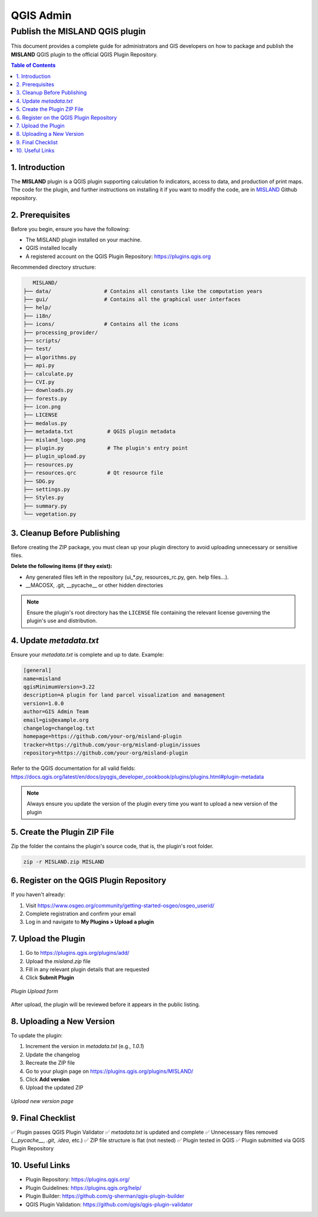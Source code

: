 QGIS Admin
##############

Publish the MISLAND QGIS plugin
================================

This document provides a complete guide for administrators and GIS developers on how to package and publish the **MISLAND** QGIS plugin to the official QGIS Plugin Repository.

.. contents:: Table of Contents
   :depth: 2
   :local:


1. Introduction
---------------

The **MISLAND** plugin is a QGIS plugin supporting calculation fo indicators, access to data, and production of print maps. The code for the plugin, and further instructions on installing it if you want to modify the code, are in `MISLAND <https://github.com/Kevin-Kiprotich/MISLANDAFRICA>`_ Github repository.


2. Prerequisites
----------------

Before you begin, ensure you have the following:

- The MISLAND plugin installed on your machine.
- QGIS installed locally
- A registered account on the QGIS Plugin Repository: https://plugins.qgis.org

Recommended directory structure:

.. code-block:: text

      MISLAND/
   ├── data/                 # Contains all constants like the computation years
   ├── gui/                  # Contains all the graphical user interfaces
   ├── help/
   ├── i18n/
   ├── icons/                # Contains all the icons
   ├── processing_provider/
   ├── scripts/
   ├── test/
   ├── algorithms.py
   ├── api.py
   ├── calculate.py
   ├── CVI.py
   ├── downloads.py
   ├── forests.py
   ├── icon.png
   ├── LICENSE
   ├── medalus.py
   ├── metadata.txt           # QGIS plugin metadata
   ├── misland_logo.png
   ├── plugin.py              # The plugin's entry point
   ├── plugin_upload.py
   ├── resources.py
   ├── resources.qrc          # Qt resource file
   ├── SDG.py                
   ├── settings.py
   ├── Styles.py
   ├── summary.py
   └── vegetation.py


3. Cleanup Before Publishing
----------------------------

Before creating the ZIP package, you must clean up your plugin directory to avoid uploading unnecessary or sensitive files.

**Delete the following items (if they exist):**

- Any generated files left in the repository (ui_*.py, resources_rc.py, gen. help files…).
- __MACOSX, .git, __pycache__ or other hidden directories

.. admonition:: Note

   Ensure the plugin's root directory has the ``LICENSE`` file containing the relevant license governing the plugin's use and distribution.

4. Update `metadata.txt`
-------------------------

Ensure your `metadata.txt` is complete and up to date. Example:

.. code-block:: ini

   [general]
   name=misland
   qgisMinimumVersion=3.22
   description=A plugin for land parcel visualization and management
   version=1.0.0
   author=GIS Admin Team
   email=gis@example.org
   changelog=changelog.txt
   homepage=https://github.com/your-org/misland-plugin
   tracker=https://github.com/your-org/misland-plugin/issues
   repository=https://github.com/your-org/misland-plugin

Refer to the QGIS documentation for all valid fields:  
https://docs.qgis.org/latest/en/docs/pyqgis_developer_cookbook/plugins/plugins.html#plugin-metadata

.. admonition:: Note

   Always ensure you update the version of the plugin every time you want to upload a new version of the plugin

5. Create the Plugin ZIP File
-----------------------------

Zip the folder the contains the plugin's source code, that is, the plugin's root folder.

.. code-block:: text

   zip -r MISLAND.zip MISLAND


6. Register on the QGIS Plugin Repository
-----------------------------------------

If you haven't already:

1. Visit https://www.osgeo.org/community/getting-started-osgeo/osgeo_userid/
2. Complete registration and confirm your email
3. Log in and navigate to **My Plugins > Upload a plugin**

7. Upload the Plugin
--------------------

1. Go to https://plugins.qgis.org/plugins/add/
2. Upload the `misland.zip` file
3. Fill in any relevant plugin details that are requested
4. Click **Submit Plugin**

.. figure:: ../_static/uploadForm.png
   :alt: Plugin Upload Form
   :align: center
   :width: 600px

   *Plugin Upload form*

After upload, the plugin will be reviewed before it appears in the public listing.

8. Uploading a New Version
---------------------------

To update the plugin:

1. Increment the version in `metadata.txt` (e.g., `1.0.1`)
2. Update the changelog
3. Recreate the ZIP file
4. Go to your plugin page on https://plugins.qgis.org/plugins/MISLAND/
5. Click **Add version**
6. Upload the updated ZIP

.. figure:: ../_static/addVersion.png
   :alt: Upload New Version Page
   :align: center
   :width: 600px

   *Upload new version page*

9. Final Checklist
-------------------

✅ Plugin passes QGIS Plugin Validator  
✅ `metadata.txt` is updated and complete  
✅ Unnecessary files removed (`__pycache__`, `.git`, `.idea`, etc.)  
✅ ZIP file structure is flat (not nested)  
✅ Plugin tested in QGIS  
✅ Plugin submitted via QGIS Plugin Repository

10. Useful Links
----------------

- Plugin Repository: https://plugins.qgis.org/
- Plugin Guidelines: https://plugins.qgis.org/help/
- Plugin Builder: https://github.com/g-sherman/qgis-plugin-builder
- QGIS Plugin Validation: https://github.com/qgis/qgis-plugin-validator